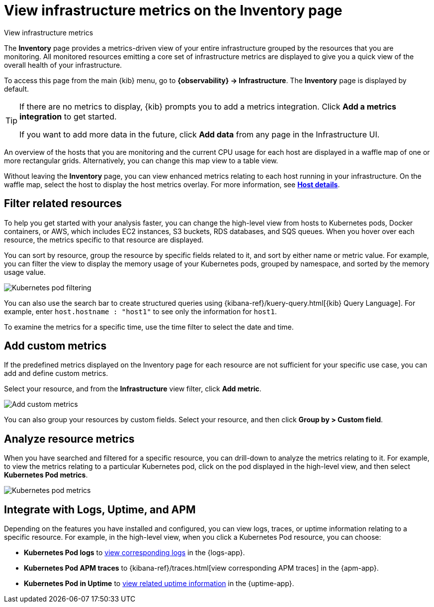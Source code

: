 [[view-infrastructure-metrics]]
= View infrastructure metrics on the Inventory page

++++
<titleabbrev>View infrastructure metrics</titleabbrev>
++++

The *Inventory* page provides a metrics-driven view of your entire infrastructure grouped by 
the resources that you are monitoring. All monitored resources emitting
a core set of infrastructure metrics are displayed to give you a quick view of the overall health
of your infrastructure.

To access this page from the main {kib} menu, go to
*{observability} -> Infrastructure*. The *Inventory* page is displayed by default.

// tag::add-metrics-tip[]
[TIP]
====
If there are no metrics to display, {kib} prompts you to add a metrics
integration. Click **Add a metrics integration** to get started.

If you want to add more data in the future, click **Add data** from any page in
the Infrastructure UI.
====
// end::add-metrics-tip[]

An overview of the hosts that you are monitoring and the current CPU usage
for each host are displayed in a waffle map of one or more rectangular grids. 
Alternatively, you can change this map view to a table view.

Without leaving the *Inventory* page, you can view enhanced metrics relating to each host
running in your infrastructure. On the waffle map, select the host to display the host metrics
overlay. For more information, see <<enhanced-host-details,*Host details*>>.

[discrete]
[[filter-resources]]
== Filter related resources

To help you get started with your analysis faster, you can change the high-level view from
hosts to Kubernetes pods, Docker containers, or AWS, which includes EC2 instances, S3 buckets,
RDS databases, and SQS queues. When you hover over each resource, the metrics specific to
that resource are displayed.

You can sort by resource, group the resource by specific fields related to it, and sort by
either name or metric value. For example, you can filter the view to display the memory usage
of your Kubernetes pods, grouped by namespace, and sorted by the memory usage value.

[role="screenshot"]
image::images/kubernetes-filter.png[Kubernetes pod filtering]

You can also use the search bar to create structured queries using {kibana-ref}/kuery-query.html[{kib} Query Language].
For example, enter `host.hostname : "host1"` to see only the information for `host1`.

To examine the metrics for a specific time, use the time filter to select the date and time.

[discrete]
[[custom-metrics]]
== Add custom metrics

If the predefined metrics displayed on the Inventory page for each resource are not
sufficient for your specific use case, you can add and define custom metrics.

Select your resource, and from the *Infrastructure* view filter, click *Add metric*.

[role="screenshot"]
image::images/add-custom-metric.png[Add custom metrics]

You can also group your resources by custom fields. Select your resource, and then click
*Group by > Custom field*.

[discrete]
[[analyze-resource-metrics]]
== Analyze resource metrics

When you have searched and filtered for a specific resource, you can drill-down to analyze the
metrics relating to it. For example, to view the metrics relating to a particular Kubernetes pod, 
click on the pod displayed in the high-level view, and then select *Kubernetes Pod metrics*.

[role="screenshot"]
image::images/pod-metrics.png[Kubernetes pod metrics]

[discrete]
[[apm-uptime-integration]]
== Integrate with Logs, Uptime, and APM

Depending on the features you have installed and configured, you can view logs, traces, or uptime information relating to a specific resource.
For example, in the high-level view, when you click a Kubernetes Pod resource, you can choose:

* *Kubernetes Pod logs* to <<monitor-logs,view corresponding logs>> in the {logs-app}.
* *Kubernetes Pod APM traces* to {kibana-ref}/traces.html[view corresponding APM traces] in the {apm-app}.
* *Kubernetes Pod in Uptime* to <<monitor-uptime-synthetics,view related uptime information>> in the {uptime-app}.
